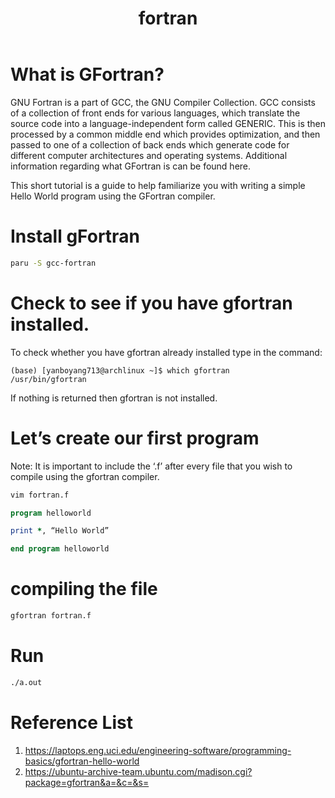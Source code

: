 :PROPERTIES:
:ID:       fdd30d62-47a8-44ee-925a-b56daa50030f
:END:
#+title: fortran
#+filetags:
* What is GFortran?
GNU Fortran is a part of GCC, the GNU Compiler Collection. GCC consists of a collection of front ends for various languages, which translate the source code into a language-independent form called GENERIC. This is then processed by a common middle end which provides optimization, and then passed to one of a collection of back ends which generate code for different computer architectures and operating systems. Additional information regarding what GFortran is can be found here.

This short tutorial is a guide to help familiarize you with writing a simple Hello World program using the GFortran compiler.

* Install gFortran
#+begin_src bash
paru -S gcc-fortran
#+end_src

* Check to see if you have gfortran installed.
To check whether you have gfortran already installed type in the command:
#+begin_src console
(base) [yanboyang713@archlinux ~]$ which gfortran
/usr/bin/gfortran
#+end_src

If nothing is returned then gfortran is not installed.

* Let’s create our first program
Note: It is important to include the ‘.f’ after every file that you wish to compile using the gfortran compiler.
#+begin_src bash
vim fortran.f
#+end_src

#+begin_src fortran
program helloworld

print *, “Hello World”

end program helloworld
#+end_src

* compiling the file
#+begin_src bash
gfortran fortran.f
#+end_src

* Run
#+begin_src bash
./a.out
#+end_src

* Reference List
1. https://laptops.eng.uci.edu/engineering-software/programming-basics/gfortran-hello-world
2. https://ubuntu-archive-team.ubuntu.com/madison.cgi?package=gfortran&a=&c=&s=
